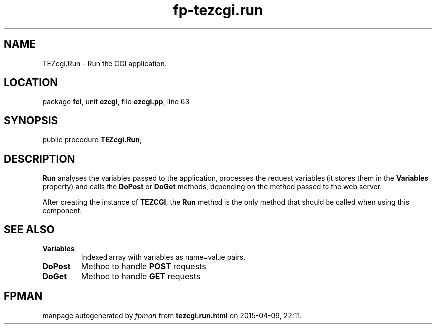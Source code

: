 .\" file autogenerated by fpman
.TH "fp-tezcgi.run" 3 "2014-03-14" "fpman" "Free Pascal Programmer's Manual"
.SH NAME
TEZcgi.Run - Run the CGI application.
.SH LOCATION
package \fBfcl\fR, unit \fBezcgi\fR, file \fBezcgi.pp\fR, line 63
.SH SYNOPSIS
public procedure \fBTEZcgi.Run\fR;
.SH DESCRIPTION
\fBRun\fR analyses the variables passed to the application, processes the request variables (it stores them in the \fBVariables\fR property) and calls the \fBDoPost\fR or \fBDoGet\fR methods, depending on the method passed to the web server.

After creating the instance of \fBTEZCGI\fR, the \fBRun\fR method is the only method that should be called when using this component.


.SH SEE ALSO
.TP
.B Variables
Indexed array with variables as name=value pairs.
.TP
.B DoPost
Method to handle \fBPOST\fR requests
.TP
.B DoGet
Method to handle \fBGET\fR requests

.SH FPMAN
manpage autogenerated by \fIfpman\fR from \fBtezcgi.run.html\fR on 2015-04-09, 22:11.

